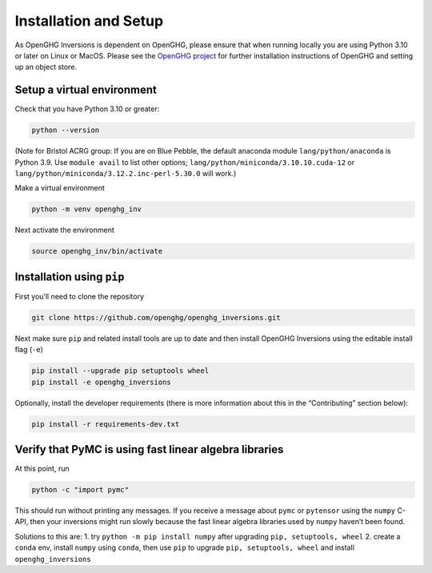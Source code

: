 Installation and Setup
======================

As OpenGHG Inversions is dependent on OpenGHG, please ensure that when
running locally you are using Python 3.10 or later on Linux or MacOS.
Please see the `OpenGHG project <https://github.com/openghg/openghg/>`__
for further installation instructions of OpenGHG and setting up an
object store.

Setup a virtual environment
---------------------------

Check that you have Python 3.10 or greater:

.. code:: bash

   python --version

(Note for Bristol ACRG group: If you are on Blue Pebble, the default
anaconda module ``lang/python/anaconda`` is Python 3.9. Use
``module avail`` to list other options;
``lang/python/miniconda/3.10.10.cuda-12`` or
``lang/python/miniconda/3.12.2.inc-perl-5.30.0`` will work.)

Make a virtual environment

.. code:: bash

   python -m venv openghg_inv

Next activate the environment

.. code:: bash

   source openghg_inv/bin/activate

Installation using ``pip``
--------------------------

First you’ll need to clone the repository

.. code:: bash

   git clone https://github.com/openghg/openghg_inversions.git

Next make sure ``pip`` and related install tools are up to date and then
install OpenGHG Inversions using the editable install flag (``-e``)

.. code:: bash

   pip install --upgrade pip setuptools wheel
   pip install -e openghg_inversions

Optionally, install the developer requirements (there is more
information about this in the “Contributing” section below):

.. code:: bash

   pip install -r requirements-dev.txt

Verify that PyMC is using fast linear algebra libraries
-------------------------------------------------------

At this point, run

.. code:: bash

   python -c "import pymc"

This should run without printing any messages. If you receive a message
about ``pymc`` or ``pytensor`` using the ``numpy`` C-API, then your
inversions might run slowly because the fast linear algebra libraries
used by ``numpy`` haven’t been found.

Solutions to this are: 1. try ``python -m pip install numpy`` after
upgrading ``pip, setuptools, wheel`` 2. create a ``conda`` env, install
``numpy`` using ``conda``, then use ``pip`` to upgrade
``pip, setuptools, wheel`` and install ``openghg_inversions``
